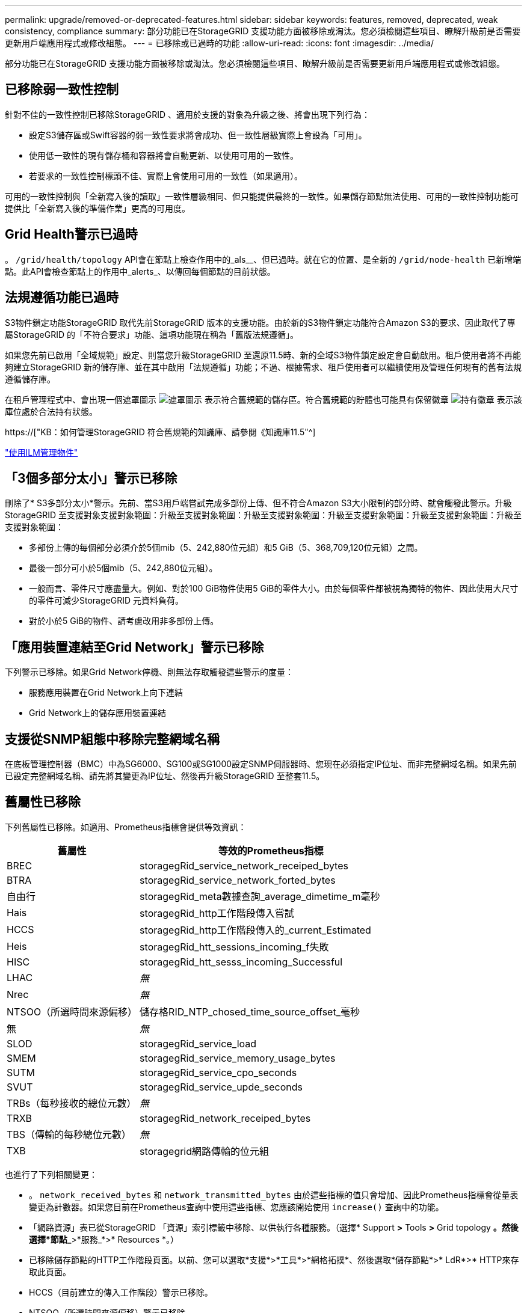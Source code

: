 ---
permalink: upgrade/removed-or-deprecated-features.html 
sidebar: sidebar 
keywords: features, removed, deprecated, weak consistency, compliance 
summary: 部分功能已在StorageGRID 支援功能方面被移除或淘汰。您必須檢閱這些項目、瞭解升級前是否需要更新用戶端應用程式或修改組態。 
---
= 已移除或已過時的功能
:allow-uri-read: 
:icons: font
:imagesdir: ../media/


[role="lead"]
部分功能已在StorageGRID 支援功能方面被移除或淘汰。您必須檢閱這些項目、瞭解升級前是否需要更新用戶端應用程式或修改組態。



== 已移除弱一致性控制

針對不佳的一致性控制已移除StorageGRID 、適用於支援的對象為升級之後、將會出現下列行為：

* 設定S3儲存區或Swift容器的弱一致性要求將會成功、但一致性層級實際上會設為「可用」。
* 使用低一致性的現有儲存桶和容器將會自動更新、以使用可用的一致性。
* 若要求的一致性控制標頭不佳、實際上會使用可用的一致性（如果適用）。


可用的一致性控制與「全新寫入後的讀取」一致性層級相同、但只能提供最終的一致性。如果儲存節點無法使用、可用的一致性控制功能可提供比「全新寫入後的準備作業」更高的可用度。



== Grid Health警示已過時

。 `/grid/health/topology` API會在節點上檢查作用中的_als__、但已過時。就在它的位置、是全新的 `/grid/node-health` 已新增端點。此API會檢查節點上的作用中_alerts_、以傳回每個節點的目前狀態。



== 法規遵循功能已過時

S3物件鎖定功能StorageGRID 取代先前StorageGRID 版本的支援功能。由於新的S3物件鎖定功能符合Amazon S3的要求、因此取代了專屬StorageGRID 的「不符合要求」功能、這項功能現在稱為「舊版法規遵循」。

如果您先前已啟用「全域規範」設定、則當您升級StorageGRID 至還原11.5時、新的全域S3物件鎖定設定會自動啟用。租戶使用者將不再能夠建立StorageGRID 新的儲存庫、並在其中啟用「法規遵循」功能；不過、根據需求、租戶使用者可以繼續使用及管理任何現有的舊有法規遵循儲存庫。

在租戶管理程式中、會出現一個遮罩圖示 image:../media/icon_shield.png["遮罩圖示"] 表示符合舊規範的儲存區。符合舊規範的貯體也可能具有保留徽章 image:../media/hold_badge.png["持有徽章"] 表示該庫位處於合法持有狀態。

https://["KB：如何管理StorageGRID 符合舊規範的知識庫、請參閱《知識庫11.5"^]

link:../ilm/index.html["使用ILM管理物件"]



== 「3個多部分太小」警示已移除

刪除了* S3多部分太小*警示。先前、當S3用戶端嘗試完成多部份上傳、但不符合Amazon S3大小限制的部分時、就會觸發此警示。升級StorageGRID 至支援對象支援對象範圍：升級至支援對象範圍：升級至支援對象範圍：升級至支援對象範圍：升級至支援對象範圍：升級至支援對象範圍：

* 多部份上傳的每個部分必須介於5個mib（5、242,880位元組）和5 GiB（5、368,709,120位元組）之間。
* 最後一部分可小於5個mib（5、242,880位元組）。
* 一般而言、零件尺寸應盡量大。例如、對於100 GiB物件使用5 GiB的零件大小。由於每個零件都被視為獨特的物件、因此使用大尺寸的零件可減少StorageGRID 元資料負荷。
* 對於小於5 GiB的物件、請考慮改用非多部份上傳。




== 「應用裝置連結至Grid Network」警示已移除

下列警示已移除。如果Grid Network停機、則無法存取觸發這些警示的度量：

* 服務應用裝置在Grid Network上向下連結
* Grid Network上的儲存應用裝置連結




== 支援從SNMP組態中移除完整網域名稱

在底板管理控制器（BMC）中為SG6000、SG100或SG1000設定SNMP伺服器時、您現在必須指定IP位址、而非完整網域名稱。如果先前已設定完整網域名稱、請先將其變更為IP位址、然後再升級StorageGRID 至整套11.5。



== 舊屬性已移除

下列舊屬性已移除。如適用、Prometheus指標會提供等效資訊：

[cols="1a,2a"]
|===
| 舊屬性 | 等效的Prometheus指標 


 a| 
BREC
 a| 
storagegRid_service_network_receiped_bytes



 a| 
BTRA
 a| 
storagegRid_service_network_forted_bytes



 a| 
自由行
 a| 
storagegRid_meta數據查詢_average_dimetime_m毫秒



 a| 
Hais
 a| 
storagegRid_http工作階段傳入嘗試



 a| 
HCCS
 a| 
storagegRid_http工作階段傳入的_current_Estimated



 a| 
Heis
 a| 
storagegRid_htt_sessions_incoming_f失敗



 a| 
HISC
 a| 
storagegRid_htt_sesss_incoming_Successful



 a| 
LHAC
 a| 
_無_



 a| 
Nrec
 a| 
_無_



 a| 
NTSOO（所選時間來源偏移）
 a| 
儲存格RID_NTP_chosed_time_source_offset_毫秒



 a| 
無
 a| 
_無_



 a| 
SLOD
 a| 
storagegRid_service_load



 a| 
SMEM
 a| 
storagegRid_service_memory_usage_bytes



 a| 
SUTM
 a| 
storagegRid_service_cpo_seconds



 a| 
SVUT
 a| 
storagegRid_service_upde_seconds



 a| 
TRBs（每秒接收的總位元數）
 a| 
_無_



 a| 
TRXB
 a| 
storagegRid_network_receiped_bytes



 a| 
TBS（傳輸的每秒總位元數）
 a| 
_無_



 a| 
TXB
 a| 
storagegrid網路傳輸的位元組

|===
也進行了下列相關變更：

* 。 `network_received_bytes` 和 `network_transmitted_bytes` 由於這些指標的值只會增加、因此Prometheus指標會從量表變更為計數器。如果您目前在Prometheus查詢中使用這些指標、您應該開始使用 `increase()` 查詢中的功能。
* 「網路資源」表已從StorageGRID 「資源」索引標籤中移除、以供執行各種服務。（選擇* Support *>* Tools *>* Grid topology *。然後選擇*節點_*>*服務_*>* Resources *。）
* 已移除儲存節點的HTTP工作階段頁面。以前、您可以選取*支援*>*工具*>*網格拓撲*、然後選取*儲存節點*>* LdR*>* HTTP來存取此頁面。
* HCCS（目前建立的傳入工作階段）警示已移除。
* NTSOO（所選時間來源偏移）警示已移除。

